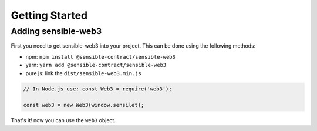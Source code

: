
===============
Getting Started
===============


.. _adding-web3:

Adding sensible-web3
==============

.. index:: npm
.. index:: yarn

First you need to get sensible-web3 into your project. This can be done using the following methods:

- npm: ``npm install @sensible-contract/sensible-web3``
- yarn: ``yarn add @sensible-contract/sensible-web3``
- pure js: link the ``dist/sensible-web3.min.js``



.. code-block:: javascript

    // In Node.js use: const Web3 = require('web3');

    const web3 = new Web3(window.sensilet);

That's it! now you can use the ``web3`` object.
